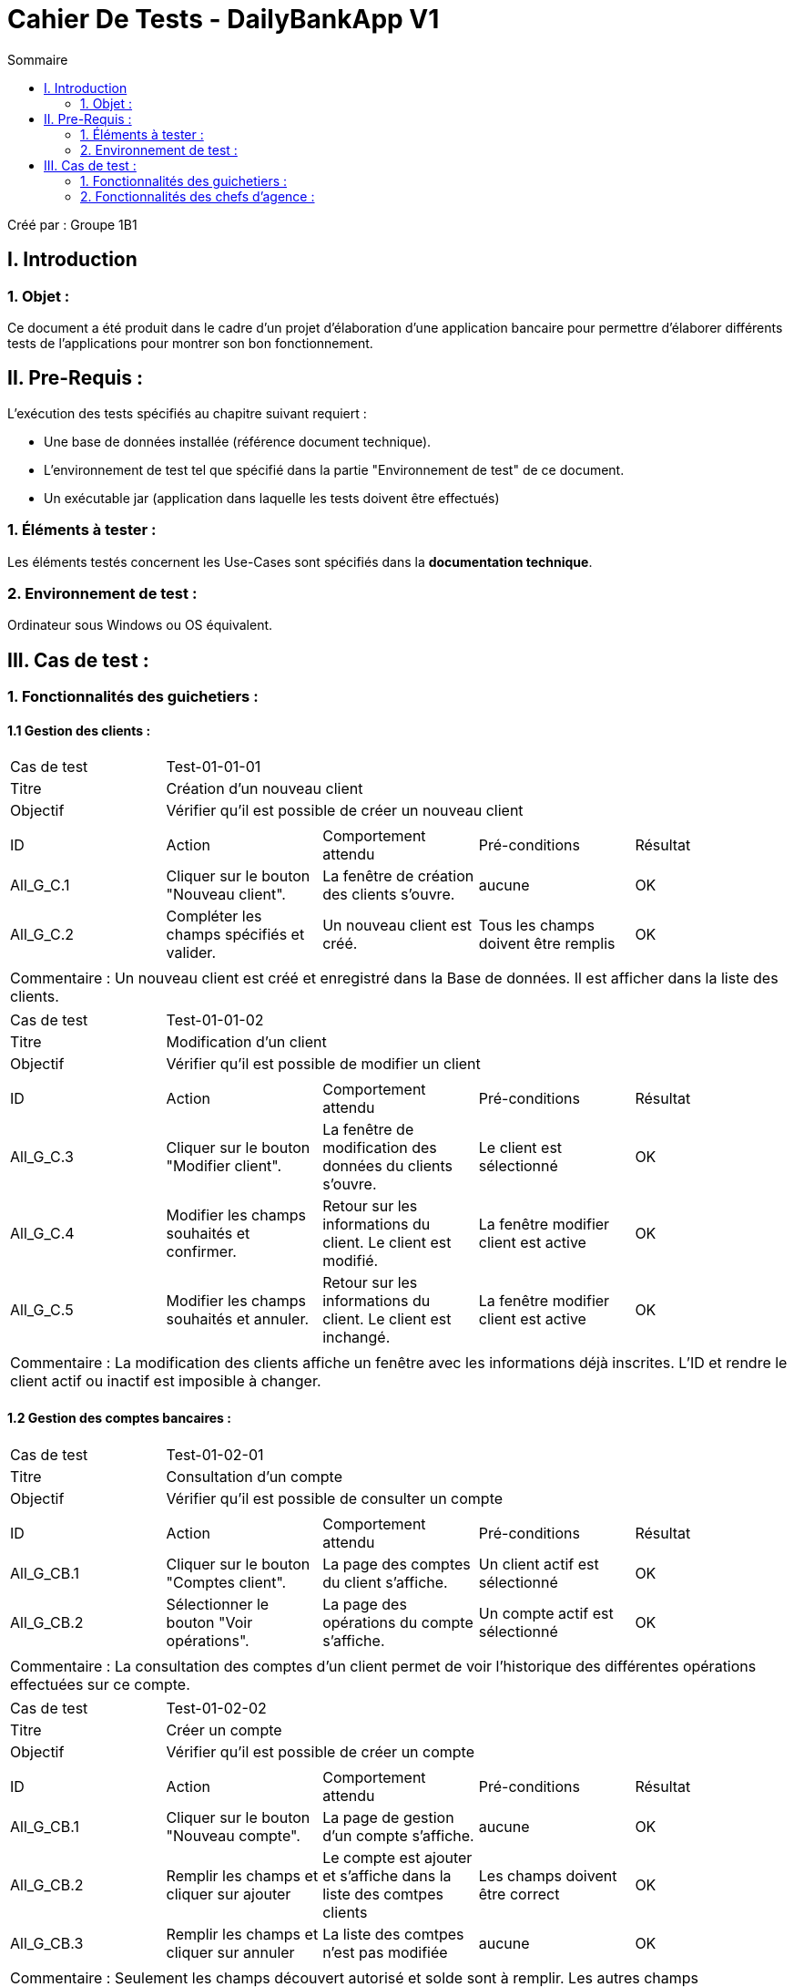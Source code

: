 = Cahier De Tests - DailyBankApp V1
:toc:
:toc-title: Sommaire

:Entreprise: DailyBank
:Equipe: 1B1

Créé par : Groupe 1B1

== I. Introduction
=== 1. Objet :
[.text-justify]
Ce document a été produit dans le cadre d'un projet d'élaboration d'une application bancaire pour permettre d'élaborer différents tests de l'applications pour montrer son bon fonctionnement.



== II. Pre-Requis :
[.text-justify]
L'exécution des tests spécifiés au chapitre suivant requiert :

* Une base de données installée (référence document technique).
* L'environnement de test tel que spécifié dans la partie "Environnement de test" de ce document.
* Un exécutable jar (application dans laquelle les tests doivent être effectués)


=== 1. Éléments à tester :
[.text-justify]
Les éléments testés concernent les Use-Cases sont spécifiés dans la *documentation technique*.


=== 2. Environnement de test :
[.text-justify]
Ordinateur sous Windows ou OS équivalent.



== III. Cas de test :
=== 1. Fonctionnalités des guichetiers :
==== 1.1 Gestion des clients :

|====

>|Cas de test 4+|Test-01-01-01
>|Titre 4+|Création d'un nouveau client
>|Objectif 4+| Vérifier qu'il est possible de créer un nouveau client
5+|
^|ID ^|Action ^|Comportement attendu ^|Pré-conditions ^|Résultat
^|All_G_C.1 ^|Cliquer sur le bouton "Nouveau client". ^|La fenêtre de création des clients s'ouvre. ^|aucune ^|OK
^|All_G_C.2 ^|Compléter les champs spécifiés et valider. ^|Un nouveau client est créé. ^|Tous les champs doivent être remplis ^|OK
5+|
5+|Commentaire : Un nouveau client est créé et enregistré dans la Base de données. Il est afficher dans la liste des clients.

|====

|====

>|Cas de test 4+|Test-01-01-02
>|Titre 4+|Modification d'un client
>|Objectif 4+| Vérifier qu'il est possible de modifier un client
5+|
^|ID ^|Action ^|Comportement attendu ^|Pré-conditions ^|Résultat
^|All_G_C.3 ^|Cliquer sur le bouton "Modifier client". ^|La fenêtre de modification des données du clients s'ouvre. ^|Le client est sélectionné ^|OK
^|All_G_C.4 ^|Modifier les champs souhaités et confirmer. ^|Retour sur les informations du client. Le client est modifié. ^|La fenêtre modifier client est active ^|OK
^|All_G_C.5 ^|Modifier les champs souhaités et annuler. ^|Retour sur les informations du client. Le client est inchangé. ^|La fenêtre modifier client est active ^|OK
5+|
5+|Commentaire : La modification des clients affiche un fenêtre avec les informations déjà inscrites. L'ID et rendre le client actif ou inactif est imposible à changer.

|====


==== 1.2 Gestion des comptes bancaires :

|====

>|Cas de test 4+|Test-01-02-01
>|Titre 4+|Consultation d'un compte
>|Objectif 4+| Vérifier qu'il est possible de consulter un compte
5+|
^|ID ^|Action ^|Comportement attendu ^|Pré-conditions ^|Résultat
^|All_G_CB.1 ^|Cliquer sur le bouton "Comptes client". ^|La page des comptes du client s’affiche. ^|Un client actif est sélectionné ^|OK
^|All_G_CB.2 ^|Sélectionner le bouton "Voir opérations". ^|La page des opérations du compte s’affiche. ^|Un compte actif est sélectionné ^|OK
5+|
5+|Commentaire : La consultation des comptes d'un client permet de voir l'historique des différentes opérations effectuées sur ce compte.

|====

|====

>|Cas de test 4+|Test-01-02-02
>|Titre 4+|Créer un compte
>|Objectif 4+|Vérifier qu'il est possible de créer un compte
5+|
^|ID ^|Action ^|Comportement attendu ^|Pré-conditions ^|Résultat
^|All_G_CB.1 ^|Cliquer sur le bouton "Nouveau compte". ^|La page de gestion d'un compte s’affiche. ^|aucune ^|OK
^|All_G_CB.2 ^|Remplir les champs et cliquer sur ajouter ^|Le compte est ajouter et s'affiche dans la liste des comtpes clients ^|Les champs doivent être correct ^|OK
^|All_G_CB.3 ^|Remplir les champs et cliquer sur annuler ^|La liste des comtpes n'est pas modifiée ^|aucune ^|OK
5+|
5+|Commentaire : Seulement les champs découvert autorisé et solde sont à remplir. Les autres champs s'implémentent automatiquement.

|====

|====

>|Cas de test 4+|Test-01-02-03
>|Titre 4+|Clôturer un compte
>|Objectif 4+|Vérifier qu'il est possible de clôturer un compte
5+|
^|ID ^|Action ^|Comportement attendu ^|Pré-conditions ^|Résultat
^|All_G_CB.1 ^|Cliquer sur le bouton "Clôturer compte". ^|Le compte devient clôturer à la place d'ouvert ^|Un compte actif est sélectionné ^|OK
5+|
5+|Commentaire : Lorsqu'un compte est clôturé il est impossible d'effectuer des opérations.

|====


==== 1.3 Gestion des opérations :

|====

>|Cas de test 4+|Test-01-03-01
>|Titre 4+|Débiter un compte
>|Objectif 4+| Vérifier qu'il est possible de débiter un compte
5+|
^|ID ^|Action ^|Comportement attendu ^|Pré-conditions ^|Résultat
^|All_G_COP.1 ^|Cliquer sur le bouton "Enregistrer Débit". ^|La page des débit du compte s’affiche. ^| Un compte actif est sélectionné ^|OK
^|All_G_COP.2  ^|Rentrer un montant 50 dans le champ "Montant". ^|Le nouveau solde est +50euros. On a créé une nouvelle opération dans la liste des opérations avec le bon montant et la bonne date ^| Le compte sélectionné a un solde de +100 euros ^|OK
^|All_G_COP.3  ^|Rentrer un montant 150 dans le champ "Montant". ^|Le nouveau solde est -50 euros. On a créé une nouvelle opération dans la liste des opérations avec le bon montant et la bonne date ^| Le compte sélectionné a un solde de +100 euros, le découvert autorisé est de -100 euros. ^|OK
^|All_G_COP.4  ^|Rentrer un montant 250 dans le champ "Montant". ^|Blocage ! + pop-up ^| Le compte sélectionné a un solde de +100 euros, le découvert
autorisé est de -100 euros. ^|OK
5+|
5+|Commentaire : L'opération est possible seulement quand un compte est actif. Le montant à débiter ne doit pas dépasser le découvert autorisé lors du débit au solde.

|====

|====

>|Cas de test 4+|Test-01-03-02
>|Titre 4+|Créditer un compte
>|Objectif 4+| Vérifier qu'il est possible de créditer un compte
5+|
^|ID ^|Action ^|Comportement attendu ^|Pré-conditions ^|Résultat
^|All_G_COP.1 ^|Cliquer sur le bouton "Enregistrer Crédit". ^|La page des débit du compte s’affiche. ^| Un compte actif est sélectionné ^|OK
^|All_G_COP.2  ^|Rentrer un montant 50 dans le champ "Montant". ^|Le nouveau solde est +150euros. On a créé une nouvelle opération dans la liste des opérations avec le bon montant et la bonne date ^| Le compte sélectionné a un solde de +100 euros ^|OK
^|All_G_COP.3  ^|Rentrer un montant 150 dans le champ "Montant". ^|Le nouveau solde est -50 euros. On a créé une nouvelle opération dans la liste des opérations avec le bon montant et la bonne date ^| Le compte sélectionné a un solde de -200 euros ^|OK
5+|
5+|Commentaire : Le montant à créditer doit être positif pour que le crédit soit effectué.

|====

|====

>|Cas de test 4+|Test-01-03-03
>|Titre 4+|Effectuer un virement de compte à compte
>|Objectif 4+| Vérifier qu'il est possible de faire un virement vers un autre compte
5+|
^|ID ^|Action ^|Comportement attendu ^|Pré-conditions ^|Résultat
^|All_G_COP.1 ^|Cliquer sur le bouton "Virement compte à compte". ^|La page des virements du compte s’affiche. ^| Un compte actif est sélectionné ^|OK
^|All_G_COP.2  ^|Rentrer un montant 50 dans le champ "Montant" et sélectionner le compte destinataire dans la liste déroulante ^|Le nouveau solde est +50euros et le solde du compte destinataire est de +250euros. ^| Le compte sélectionné a un solde de +100 euros et le compte destinataire à un solde de +200 ^|OK
5+|Commentaire : Le virement est effectué seulement entre deux comptes non clôturer d'un client.

|====

=== 2. Fonctionnalités des chefs d'agence :
[.text-justify]
Les chefs d'agence ont accès aux mêmes fonctionnalités que les guichetiers, ainsi que d'autres qui leur sont réservées.


==== 2.1 Gestion des clients :

|====

>|Cas de test 4+|Test-02-01-01
>|Titre 4+|Rendre inactif un client
>|Objectif 4+|Vérifier qu'il est possible de rendre un client inactif
5+|
^|ID ^|Action ^|Comportement attendu ^|Pré-conditions ^|Résultat
^|C_G_C.1 ^|Sélectionner le bouton "Inactif" et confirmer. ^|Le client est devenue inactif ^|Un client actif est sélectionné ^|OK
5+|
5+|Commentaire : Rendre un client inactif n'empêche pas de faire des opérations sur ses comptes.

|====

==== 2.2 Gestion des employés :

*Manque de temps pour la Version 1*
